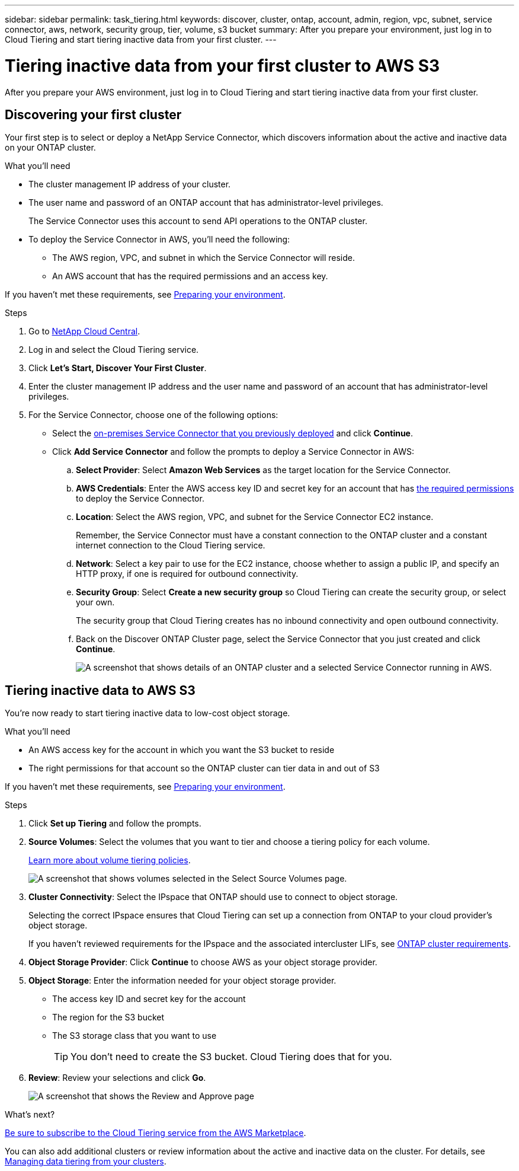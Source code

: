 ---
sidebar: sidebar
permalink: task_tiering.html
keywords: discover, cluster, ontap, account, admin, region, vpc, subnet, service connector, aws, network, security group, tier, volume, s3 bucket
summary: After you prepare your environment, just log in to Cloud Tiering and start tiering inactive data from your first cluster.
---

= Tiering inactive data from your first cluster to AWS S3
:hardbreaks:
:nofooter:
:icons: font
:linkattrs:
:imagesdir: ./media/

[.lead]
After you prepare your AWS environment, just log in to Cloud Tiering and start tiering inactive data from your first cluster.

== Discovering your first cluster

Your first step is to select or deploy a NetApp Service Connector, which discovers information about the active and inactive data on your ONTAP cluster.

.What you'll need
* The cluster management IP address of your cluster.
* The user name and password of an ONTAP account that has administrator-level privileges.
+
The Service Connector uses this account to send API operations to the ONTAP cluster.
* To deploy the Service Connector in AWS, you'll need the following:
** The AWS region, VPC, and subnet in which the Service Connector will reside.
** An AWS account that has the required permissions and an access key.

If you haven't met these requirements, see link:task_preparing.html[Preparing your environment].

.Steps

. Go to http://cloud.netapp.com[NetApp Cloud Central^].

. Log in and select the Cloud Tiering service.

. Click *Let's Start, Discover Your First Cluster*.

. Enter the cluster management IP address and the user name and password of an account that has administrator-level privileges.

. For the Service Connector, choose one of the following options:
* Select the link:task_installing_service_connector.html[on-premises Service Connector that you previously deployed] and click *Continue*.
* Click *Add Service Connector* and follow the prompts to deploy a Service Connector in AWS:
+
.. *Select Provider*: Select *Amazon Web Services* as the target location for the Service Connector.

.. *AWS Credentials*: Enter the AWS access key ID and secret key for an account that has https://s3.amazonaws.com/occm-sample-policies/Policy_for_Setup_As_Service.json[the required permissions^] to deploy the Service Connector.

.. *Location*: Select the AWS region, VPC, and subnet for the Service Connector EC2 instance.
+
Remember, the Service Connector must have a constant connection to the ONTAP cluster and a constant internet connection to the Cloud Tiering service.

.. *Network*: Select a key pair to use for the EC2 instance, choose whether to assign a public IP, and specify an HTTP proxy, if one is required for outbound connectivity.

.. *Security Group*: Select *Create a new security group* so Cloud Tiering can create the security group, or select your own.
+
The security group that Cloud Tiering creates has no inbound connectivity and open outbound connectivity.

.. Back on the Discover ONTAP Cluster page, select the Service Connector that you just created and click *Continue*.
+
image:screenshot_discover_info.gif[A screenshot that shows details of an ONTAP cluster and a selected Service Connector running in AWS.]

== Tiering inactive data to AWS S3

You're now ready to start tiering inactive data to low-cost object storage.

.What you'll need
* An AWS access key for the account in which you want the S3 bucket to reside
* The right permissions for that account so the ONTAP cluster can tier data in and out of S3

If you haven't met these requirements, see link:task_preparing.html[Preparing your environment].

.Steps

. Click *Set up Tiering* and follow the prompts.

. *Source Volumes*: Select the volumes that you want to tier and choose a tiering policy for each volume.
+
link:concept_architecture.html#volume-tiering-policies[Learn more about volume tiering policies].
+
image:screenshot_volumes_select.gif[A screenshot that shows volumes selected in the Select Source Volumes page.]

. *Cluster Connectivity*: Select the IPspace that ONTAP should use to connect to object storage.
+
Selecting the correct IPspace ensures that Cloud Tiering can set up a connection from ONTAP to your cloud provider's object storage.
+
If you haven't reviewed requirements for the IPspace and the associated intercluster LIFs, see link:task_preparing.html#preparing-your-ontap-clusters[ONTAP cluster requirements].

. *Object Storage Provider*: Click *Continue* to choose AWS as your object storage provider.

. *Object Storage*: Enter the information needed for your object storage provider.
* The access key ID and secret key for the account
* The region for the S3 bucket
* The S3 storage class that you want to use
+
TIP: You don't need to create the S3 bucket. Cloud Tiering does that for you.

. *Review*: Review your selections and click *Go*.
+
image:screenshot_volumes_review.gif[A screenshot that shows the Review and Approve page, which summarizes the cluster selected, the number of volumes to tier, the object store.]

.What's next?
link:task_licensing.html[Be sure to subscribe to the Cloud Tiering service from the AWS Marketplace].

You can also add additional clusters or review information about the active and inactive data on the cluster. For details, see link:task_managing_tiering.html[Managing data tiering from your clusters].
